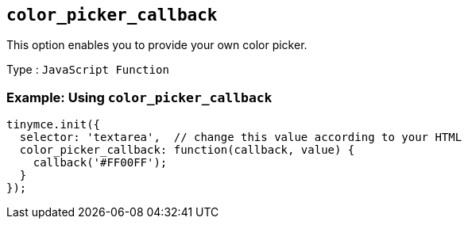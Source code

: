 == `+color_picker_callback+`

This option enables you to provide your own color picker.

Type : `+JavaScript Function+`

=== Example: Using `+color_picker_callback+`

[source,js]
----
tinymce.init({
  selector: 'textarea',  // change this value according to your HTML
  color_picker_callback: function(callback, value) {
    callback('#FF00FF');
  }
});
----
